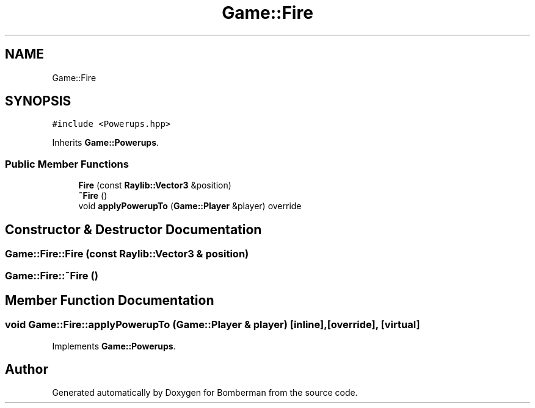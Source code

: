 .TH "Game::Fire" 3 "Mon Jun 21 2021" "Version 2.0" "Bomberman" \" -*- nroff -*-
.ad l
.nh
.SH NAME
Game::Fire
.SH SYNOPSIS
.br
.PP
.PP
\fC#include <Powerups\&.hpp>\fP
.PP
Inherits \fBGame::Powerups\fP\&.
.SS "Public Member Functions"

.in +1c
.ti -1c
.RI "\fBFire\fP (const \fBRaylib::Vector3\fP &position)"
.br
.ti -1c
.RI "\fB~Fire\fP ()"
.br
.ti -1c
.RI "void \fBapplyPowerupTo\fP (\fBGame::Player\fP &player) override"
.br
.in -1c
.SH "Constructor & Destructor Documentation"
.PP 
.SS "Game::Fire::Fire (const \fBRaylib::Vector3\fP & position)"

.SS "Game::Fire::~Fire ()"

.SH "Member Function Documentation"
.PP 
.SS "void Game::Fire::applyPowerupTo (\fBGame::Player\fP & player)\fC [inline]\fP, \fC [override]\fP, \fC [virtual]\fP"

.PP
Implements \fBGame::Powerups\fP\&.

.SH "Author"
.PP 
Generated automatically by Doxygen for Bomberman from the source code\&.
